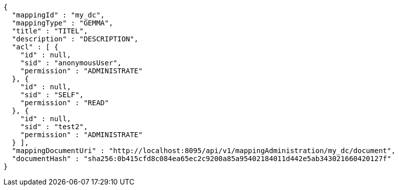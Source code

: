 [source,json,options="nowrap"]
----
{
  "mappingId" : "my_dc",
  "mappingType" : "GEMMA",
  "title" : "TITEL",
  "description" : "DESCRIPTION",
  "acl" : [ {
    "id" : null,
    "sid" : "anonymousUser",
    "permission" : "ADMINISTRATE"
  }, {
    "id" : null,
    "sid" : "SELF",
    "permission" : "READ"
  }, {
    "id" : null,
    "sid" : "test2",
    "permission" : "ADMINISTRATE"
  } ],
  "mappingDocumentUri" : "http://localhost:8095/api/v1/mappingAdministration/my_dc/document",
  "documentHash" : "sha256:0b415cfd8c084ea65ec2c9200a85a95402184011d442e5ab343021660420127f"
}
----